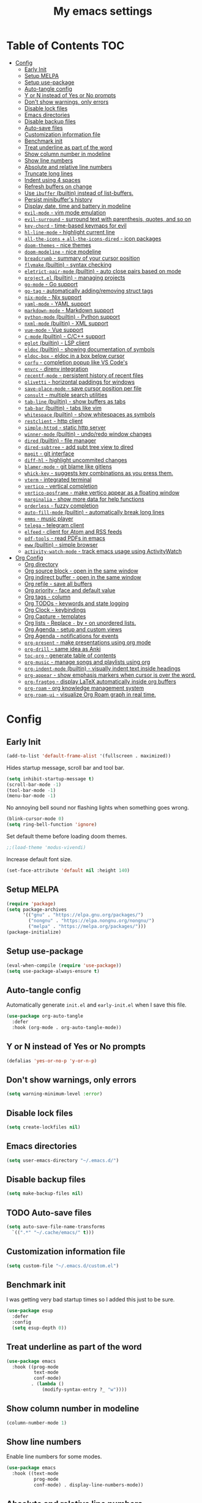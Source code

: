 #+title: My emacs settings
#+auto_tangle: t

* Table of Contents :TOC:
- [[#config][Config]]
  - [[#early-init][Early Init]]
  - [[#setup-melpa][Setup MELPA]]
  - [[#setup-use-package][Setup use-package]]
  - [[#auto-tangle-config][Auto-tangle config]]
  - [[#y-or-n-instead-of-yes-or-no-prompts][Y or N instead of Yes or No prompts]]
  - [[#dont-show-warnings-only-errors][Don't show warnings, only errors]]
  - [[#disable-lock-files][Disable lock files]]
  - [[#emacs-directories][Emacs directories]]
  - [[#disable-backup-files][Disable backup files]]
  - [[#auto-save-files][Auto-save files]]
  - [[#customization-information-file][Customization information file]]
  - [[#benchmark-init][Benchmark init]]
  - [[#treat-underline-as-part-of-the-word][Treat underline as part of the word]]
  - [[#show-column-number-in-modeline][Show column number in modeline]]
  - [[#show-line-numbers][Show line numbers]]
  - [[#absolute-and-relative-line-numbers][Absolute and relative line numbers]]
  - [[#truncate-long-lines][Truncate long lines]]
  - [[#indent-using-4-spaces][Indent using 4 spaces]]
  - [[#refresh-buffers-on-change][Refresh buffers on change]]
  - [[#use-ibuffer-builtin-instead-of-list-buffers][Use =ibuffer= (builtin) instead of list-buffers.]]
  - [[#persist-minibuffers-history][Persist minibuffer's history]]
  - [[#display-date-time-and-battery-in-modeline][Display date, time and battery in modeline]]
  - [[#evil-mode---vim-mode-emulation][=evil-mode= - vim mode emulation]]
  - [[#evil-surround---surround-text-with-parenthesis-quotes-and-so-on][=evil-surround= - surround text with parenthesis, quotes, and so on]]
  - [[#key-chord---time-based-keymaps-for-evil][=key-chord= - time-based keymaps for evil]]
  - [[#hl-line-mode---highlight-current-line][=hl-line-mode= - highlight current line]]
  - [[#all-the-icons--all-the-icons-dired---icon-packages][=all-the-icons= + =all-the-icons-dired= - icon packages]]
  - [[#doom-themes---nice-themes][=doom-themes= - nice themes]]
  - [[#doom-modeline---nice-modeline][=doom-modeline= - nice modeline]]
  - [[#breadcrumb---summary-of-your-cursor-position][=breadcrumb= - summary of your cursor position]]
  - [[#flymake-builtin---syntax-checking][=flymake= (builtin) - syntax checking]]
  - [[#eletrict-pair-mode-builtin---auto-close-pairs-based-on-mode][=eletrict-pair-mode= (builtin) - auto close pairs based on mode]]
  - [[#projectel-builtin---managing-projects][=project.el= (builtin) - managing projects]]
  - [[#go-mode---go-support][=go-mode= - Go support]]
  - [[#go-tag---automatically-addingremoving-struct-tags][=go-tag= - automatically adding/removing struct tags]]
  - [[#nix-mode---nix-support][=nix-mode= - Nix support]]
  - [[#yaml-mode---yaml-support][=yaml-mode= - YAML support]]
  - [[#markdown-mode---markdown-support][=markdown-mode= - Markdown support]]
  - [[#python-mode-builtin---python-support][=python-mode= (builtin) - Python support]]
  - [[#nxml-mode-builtin---xml-support][=nxml-mode= (builtin) - XML support]]
  - [[#vue-mode---vue-support][=vue-mode= - Vue support]]
  - [[#c-mode-builtin---cc-support][=c-mode= (builtin) - C/C++ support]]
  - [[#eglot-builtin---lsp-client][=eglot= (builtin) - LSP client]]
  - [[#eldoc-builtin---showing-documentation-of-symbols][=eldoc= (builtin) - showing documentation of symbols]]
  - [[#eldoc-box---eldoc-in-a-box-below-cursor][=eldoc-box= - eldoc in a box below cursor]]
  - [[#corfu---completion-popup-like-vs-codes][=corfu= - completion popup like VS Code's]]
  - [[#envrc---direnv-integration][=envrc= - direnv integration]]
  - [[#recentf-mode---persistent-history-of-recent-files][=recentf-mode= - persistent history of recent files]]
  - [[#olivetti---horizontal-paddings-for-windows][=olivetti= - horizontal paddings for windows]]
  - [[#save-place-mode---save-cursor-position-per-file][=save-place-mode= - save cursor position per file]]
  - [[#consult---multiple-search-utilities][=consult= - multiple search utilities]]
  - [[#tab-line-builtin---show-buffers-as-tabs][=tab-line= (builtin) - show buffers as tabs]]
  - [[#tab-bar-builtin---tabs-like-vim][=tab-bar= (builtin) - tabs like vim]]
  - [[#whitespace-builtin---show-whitespaces-as-symbols][=whitespace= (builtin) - show whitespaces as symbols]]
  - [[#restclient---http-client][=restclient= - http client]]
  - [[#simple-httpd---static-http-server][=simple-httpd= - static http server]]
  - [[#winner-mode-builtin---undoredo-window-changes][=winner-mode= (builtin) - undo/redo window changes]]
  - [[#dired-builtin---file-manager][=dired= (builtin) - file manager]]
  - [[#dired-subtree---add-subt-tree-view-to-dired][=dired-subtree= - add subt tree view to dired]]
  - [[#magit---git-interface][=magit= - git interface]]
  - [[#diff-hl---highlight-uncommited-changes][=diff-hl= - highlight uncommited changes]]
  - [[#blamer-mode---git-blame-like-gitlens][=blamer-mode= - git blame like gitlens]]
  - [[#whick-key---suggests-key-combinations-as-you-press-them][=whick-key= - suggests key combinations as you press them.]]
  - [[#vterm---integrated-terminal][=vterm= - integrated terminal]]
  - [[#vertico---vertical-completion][=vertico= - vertical completion]]
  - [[#vertico-posframe---make-vertico-appear-as-a-floating-window][=vertico-posframe= - make vertico appear as a floating window]]
  - [[#marginalia---show-more-data-for-help-functions][=marginalia= - show more data for help functions]]
  - [[#orderless---fuzzy-completion][=orderless= - fuzzy completion]]
  - [[#auto-fill-mode-builtin---automatically-break-long-lines][=auto-fill-mode= (builtin) - automatically break long lines]]
  - [[#emms---music-player][=emms= - music player]]
  - [[#telega---telegram-client][=telega= - telegram client]]
  - [[#elfeed---client-for-atom-and-rss-feeds][=elfeed= - client for Atom and RSS feeds]]
  - [[#pdf-tools---read-pdfs-in-emacs][=pdf-tools= - read PDFs in emacs]]
  - [[#eww-builtin---simple-browser][=eww= (builtin) - simple browser]]
  - [[#activity-watch-mode---track-emacs-usage-using-activitywatch][=activity-watch-mode= - track emacs usage using ActivityWatch]]
- [[#org-config][Org Config]]
  - [[#org-directory][Org directory]]
  - [[#org-source-block---open-in-the-same-window][Org source block - open in the same window]]
  - [[#org-indirect-buffer---open-in-the-same-window][Org indirect buffer - open in the same window]]
  - [[#org-refile---save-all-buffers][Org refile - save all buffers]]
  - [[#org-priority---face-and-default-value][Org priority - face and default value]]
  - [[#org-tags---column][Org tags - column]]
  - [[#org-todos---keywords-and-state-logging][Org TODOs - keywords and state logging]]
  - [[#org-clock---keybindings][Org Clock - keybindings]]
  - [[#org-capture---templates][Org Capture - templates]]
  - [[#org-lists---replace---by--on-unordered-lists][Org lists - Replace ~-~ by ~•~ on unordered lists.]]
  - [[#org-agenda---setup-and-custom-views][Org Agenda - setup and custom views]]
  - [[#org-agenda---notifications-for-events][Org Agenda - notifications for events]]
  - [[#org-present---make-presentations-using-org-mode][=org-present= - make presentations using org mode]]
  - [[#org-drill---same-idea-as-anki][=org-drill= - same idea as Anki]]
  - [[#toc-org---generate-table-of-contents][=toc-org= - generate table of contents]]
  - [[#org-music---manage-songs-and-playlists-using-org][=org-music= - manage songs and playlists using org]]
  - [[#org-indent-mode-builtin---visually-indent-text-inside-headings][=org-indent-mode= (builtin) - visually indent text inside headings]]
  - [[#org-appear---show-emphasis-markers-when-cursor-is-over-the-word][=org-appear= - show emphasis markers when cursor is over the word.]]
  - [[#org-fragtog---display-latex-automatically-inside-org-buffers][=org-fragtog= - display LaTeX automatically inside org buffers]]
  - [[#org-roam---org-knowledge-management-system][=org-roam= - org knowledge management system]]
  - [[#org-roam-ui---visualize-org-roam-graph-in-real-time][=org-roam-ui= - visualize Org Roam graph in real time.]]

* Config
** Early Init

#+begin_src emacs-lisp :tangle ~/.emacs.d/early-init.el
  (add-to-list 'default-frame-alist '(fullscreen . maximized))
#+end_src

Hides startup message, scroll bar and tool bar.

#+begin_src emacs-lisp :tangle ~/.emacs.d/early-init.el
  (setq inhibit-startup-message t)
  (scroll-bar-mode -1)
  (tool-bar-mode -1)
  (menu-bar-mode -1)
#+end_src

No annoying bell sound nor flashing lights when something goes wrong.

#+begin_src emacs-lisp :tangle ~/.emacs.d/early-init.el
  (blink-cursor-mode 0)
  (setq ring-bell-function 'ignore)
#+end_src

Set default theme before loading doom themes.

#+begin_src emacs-lisp :tangle ~/.emacs.d/early-init.el
  ;;(load-theme 'modus-vivendi)
#+end_src

Increase default font size.

#+begin_src emacs-lisp :tangle ~/.emacs.d/early-init.el
  (set-face-attribute 'default nil :height 140)
#+end_src

#+property: header-args:emacs-lisp :tangle ~/.emacs.d/init.el

** COMMENT Frame

Launch in fullscreen.

#+begin_src emacs-lisp
  (toggle-frame-fullscreen)
#+end_src

** Setup MELPA

#+begin_src emacs-lisp
  (require 'package)
  (setq package-archives
        '(("gnu" . "https://elpa.gnu.org/packages/")
          ("nongnu" . "https://elpa.nongnu.org/nongnu/")
          ("melpa" . "https://melpa.org/packages/")))
  (package-initialize)
#+end_src

** Setup use-package

#+begin_src emacs-lisp
  (eval-when-compile (require 'use-package))
  (setq use-package-always-ensure t)
#+end_src

** Auto-tangle config

Automatically generate =init.el= and =early-init.el= when I save this file.

#+begin_src emacs-lisp
  (use-package org-auto-tangle
    :defer
    :hook (org-mode . org-auto-tangle-mode))
#+end_src

** Y or N instead of Yes or No prompts

#+begin_src emacs-lisp
  (defalias 'yes-or-no-p 'y-or-n-p)
#+end_src

** Don't show warnings, only errors

#+begin_src emacs-lisp
  (setq warning-minimum-level :error)
#+end_src

** Disable lock files

#+begin_src emacs-lisp
  (setq create-lockfiles nil)
#+end_src

** Emacs directories

#+begin_src emacs-lisp
  (setq user-emacs-directory "~/.emacs.d/")
#+end_src

** Disable backup files

#+begin_src emacs-lisp
  (setq make-backup-files nil)
#+end_src

** TODO Auto-save files

#+begin_src emacs-lisp
  (setq auto-save-file-name-transforms
    `((".*" "~/.cache/emacs/" t)))
#+end_src
** Customization information file

#+begin_src emacs-lisp
  (setq custom-file "~/.emacs.d/custom.el")
#+end_src

** COMMENT Escape to quit prompts

Press escape to quit most prompts.

#+begin_src emacs-lisp
  (global-set-key (kbd "<escape>") 'keyboard-escape-quit)
#+end_src

** Benchmark init

I was getting very bad startup times so I added this just to be sure.

#+begin_src emacs-lisp
  (use-package esup
    :defer
    :config
    (setq esup-depth 0))
#+end_src

** COMMENT General for keybindings

#+begin_src emacs-lisp
  (use-package general
    :config
    (general-create-definer general-leader
      :states ('normal 'visual)
      :keymaps 'override
      :prefix "SPC"))
#+end_src

** Treat underline as part of the word

#+begin_src emacs-lisp
  (use-package emacs
    :hook ((prog-mode
            text-mode
            conf-mode)
           . (lambda ()
               (modify-syntax-entry ?_ "w"))))
#+end_src

** Show column number in modeline

#+begin_src emacs-lisp
  (column-number-mode 1)
#+end_src

** Show line numbers

Enable line numbers for some modes.

#+begin_src emacs-lisp
  (use-package emacs
    :hook ((text-mode
            prog-mode
            conf-mode) . display-line-numbers-mode))
#+end_src

** Absolute and relative line numbers

Show absolute line numbers for insert state and relative for others.

#+begin_src emacs-lisp
  (use-package emacs
    :after evil
    :hook ((evil-insert-state-entry
            . (lambda ()
                (setq display-line-numbers-type t)
                (display-line-numbers-mode 1)))
           (evil-insert-state-exit
            . (lambda ()
                (setq display-line-numbers-type 'relative)
                (display-line-numbers-mode 1)))))
#+end_src

** Truncate long lines

#+begin_src emacs-lisp
  (set-default 'truncate-lines t)
#+end_src

** Indent using 4 spaces

#+begin_src emacs-lisp
  (setq-default tab-width 4)
  (setq-default indent-tabs-mode nil)
#+end_src

** Refresh buffers on change

Refreshs file automatically when its changed by other program.

#+begin_src emacs-lisp
  (use-package emacs
    :config
    (global-auto-revert-mode 1))
#+end_src

** Use =ibuffer= (builtin) instead of list-buffers.

#+begin_src emacs-lisp
  (use-package emacs
    :bind ("C-x C-b" . ibuffer))
#+end_src

** Persist minibuffer's history

In ~M-x~, ~C-x C-f~ and so on.

#+begin_src emacs-lisp
  (savehist-mode 1)
  (setq history-length 100)
#+end_src

** Display date, time and battery in modeline

#+begin_src emacs-lisp
  (use-package emacs
    :config
    (setq display-time-day-and-date t)
    (setq display-time-format "%a %H:%M %d/%m")
    (setq display-time-default-load-average nil)
    (display-time-mode 1)
    (display-battery-mode 1))
#+end_src

** =evil-mode= - vim mode emulation

evil mode and evil-collection provide vim-like bindings.

#+begin_src emacs-lisp
  (use-package evil
    :demand t
    :custom
    (evil-want-integration t)
    (evil-want-C-u-scroll t)
    (evil-want-keybinding nil) ; what? idk
    ;;(evil-want-minibuffer t)
    (evil-undo-system 'undo-redo)
    (evil-cross-lines t)
    :bind
    (:map evil-normal-state-map
          ("SPC u" . universal-argument)
          ("H" . previous-buffer)
          ("L" . next-buffer))
    :config
    (evil-set-leader 'normal (kbd "SPC"))
    (evil-mode 1))

  (use-package evil-collection
    :after evil
    :config
    (evil-collection-init))
#+end_src

** =evil-surround= - surround text with parenthesis, quotes, and so on

Works exactly like you-surround.

#+begin_src emacs-lisp
  (use-package evil-surround
    :ensure t
    :config
    (global-evil-surround-mode 1))
#+end_src

** =key-chord= - time-based keymaps for evil

I only use it to map ~jk~ to ~<Escape>~, aka switch to normal mode.

#+begin_src emacs-lisp
  (use-package key-chord
    :after evil
    :config
    (key-chord-mode 1)
    (setq key-chord-two-keys-delay 0.2)
    (key-chord-define evil-insert-state-map "jk" 'evil-normal-state))
#+end_src

** COMMENT =focus-mode= - highlight only the current area

#+begin_src emacs-lisp
  (use-package focus :defer)
#+end_src

** =hl-line-mode= - highlight current line

#+begin_src emacs-lisp
  (use-package emacs
    :config
    (global-hl-line-mode 1))
#+end_src

** COMMENT =evil-mc= - multiple cursors like VSCode

#+begin_src emacs-lisp
  (use-package evil-mc :defer)
#+end_src

** =all-the-icons= + =all-the-icons-dired= - icon packages

#+begin_src emacs-lisp
  (use-package all-the-icons
    :if (display-graphic-p))

  (use-package all-the-icons-dired
    :hook (dired-mode . all-the-icons-dired-mode))

  ;; run once
  ;;(all-the-icons-install-fonts t)
  ;;(nerd-icons-install-fonts t)
#+end_src

** =doom-themes= - nice themes

#+begin_src emacs-lisp
  (use-package doom-themes
    :defer 0.3
    :config
    (setq doom-themes-enable-bold t)
    (setq doom-themes-enable-italic t)
    (load-theme 'doom-one t))
#+end_src

** =doom-modeline= - nice modeline

#+begin_src emacs-lisp
  (use-package doom-modeline
    :defer 1
    :config
    (setq doom-modeline-buffer-name nil)
    (setq doom-modeline-buffer-encoding nil)
    (doom-modeline-mode 1))
#+end_src

** =breadcrumb= - summary of your cursor position

Tells you in what "component" and which file you are.
Like =init.org : Config > breacrumb=.

#+begin_src emacs-lisp
  (use-package breadcrumb
    :hook
    ((prog-mode
      conf-mode
      text-mode
      vterm-mode)
     . breadcrumb-local-mode))
#+end_src

** COMMENT =fringe-mode= (builtin)

#+begin_src emacs-lisp
  (fringe-mode 8)
#+end_src

** =flymake= (builtin) - syntax checking

#+begin_src emacs-lisp
  (use-package sideline-flymake
    :hook (flymake-mode . sideline-mode)
    :init
    (setq sideline-flymake-display-mode 'line)
    (setq sideline-backends-right '(sideline-flymake)))
#+end_src

** =eletrict-pair-mode= (builtin) - auto close pairs based on mode

#+begin_src emacs-lisp
  (electric-pair-mode 1)
#+end_src

** =project.el= (builtin) - managing projects

Helps you manage projects based on version control systems, like
git repos. Check =C-x p p=.

Launch vterm in the project's root directory.

#+begin_src emacs-lisp
  (defun project-vterm ()
    (interactive)
    (let* ((proj-dir (car (last (project-current))))
           (proj-name (file-name-nondirectory
                       (directory-file-name "~/Git/backend/")))
           (chosen-name (read-string "buffer name: " proj-name))
           (default-directory proj-dir))
      (vterm (format "vterm - %s" chosen-name))))
#+end_src

Customize project.el commands.

#+begin_src emacs-lisp

  (use-package project
    :preface
    :config
    (setq project-switch-commands
          '((project-find-file "Find file" ?f)
            (project-find-regexp "Find regexp" ?g)
            (project-find-dir "Find directory" ?d)
            (project-vterm "vterm" ?t)
            ;;(project-vc-dir "VC-Dir")
            ;;(project-eshell "Eshell")
            ;;(project-any-command "Other")
            (magit-project-status "Magit" ?m))))
#+end_src

** =go-mode= - Go support

#+begin_src emacs-lisp
  (use-package go-mode
    :defer
    :hook
    (go-mode . eglot-ensure))
#+end_src

** =go-tag= - automatically adding/removing struct tags

#+begin_src emacs-lisp
  (use-package go-tag :defer)
#+end_src

** =nix-mode= - Nix support
#+begin_src emacs-lisp
  (use-package nix-mode :defer)
#+end_src

** =yaml-mode= - YAML support
#+begin_src emacs-lisp
  (use-package yaml-mode :defer)
#+end_src

** =markdown-mode= - Markdown support
#+begin_src emacs-lisp
  (use-package markdown-mode :defer)
#+end_src

** =python-mode= (builtin) - Python support

#+begin_src emacs-lisp
  (use-package emacs
    :hook (python-mode . eglot-ensure))
#+end_src

** =nxml-mode= (builtin) - XML support

#+begin_src emacs-lisp
  (use-package emacs
    :config
    (setq nxml-child-indent 4)
    (setq nxml-attribute-indent 4))
#+end_src

** =vue-mode= - Vue support

#+begin_src emacs-lisp
  (use-package vue-mode)
#+end_src

** =c-mode= (builtin) - C/C++ support

#+begin_src emacs-lisp
  (use-package emacs
    :hook (c-mode . (lambda ()
                      (setq c-basic-offset 2)
                      (setq indent-tabs-mode nil))))
#+end_src

** COMMENT =javascript-mode=
** =eglot= (builtin) - LSP client

Eglot is a builtin LSP (Language Server Protocol) client for emacs.

#+begin_src emacs-lisp
  (use-package eglot
    :hook
    ;; before saving, if eglot is enabled, try to format and organize imports
    (before-save
     . (lambda ()
         (when (bound-and-true-p eglot-managed-p)
           (call-interactively 'eglot-format)
           (call-interactively 'eglot-code-action-organize-imports))))

    :bind
    (:map evil-normal-state-map
          ("gi" . eglot-find-implementation)
          ("SPC l r" . eglot-rename)
          ("SPC l R" . eglot-reconnect)
          ("SPC l a a" . eglot-code-actions)
          ("SPC l a e" . eglot-code-action-extract))
    :init
    ;; do not block when loading lsp
    (setq eglot-sync-connect nil))
#+end_src

** =eldoc= (builtin) - showing documentation of symbols

It also retrieves data from =eglot=.

#+begin_src emacs-lisp
    (use-package emacs
      :config
      (setq eldoc-echo-area-use-multiline-p 1))
#+end_src

** =eldoc-box= - eldoc in a box below cursor

I use eldoc-box to show docs as a hover box instead of using echo area.

#+begin_src emacs-lisp
  (use-package eldoc-box
      :config
      (eldoc-box-hover-at-point-mode 1)
      (advice-add 'eldoc-doc-buffer :override 'eldoc-box-help-at-point))
#+end_src

** =corfu= - completion popup like VS Code's

#+begin_src emacs-lisp
  (use-package corfu
    :hook ((text-mode prog-mode conf-mode) . corfu-mode)
    :config
    (setq corfu-auto nil)
    (setq corfu-preview-current nil)
    (setq corfu-auto-delay 0.2)
    (setq corfu-auto-prefix 1)
    (setq corfu-cycle t)
    (corfu-popupinfo-mode 1)
    :bind
    (:map global-map
          ("C-SPC" . completion-at-point)))
#+end_src

** COMMENT =cape=

Completion-at-point extensions.

#+begin_src emacs-lisp
  (use-package cape
    :init
    (dolist (mode '(text-mode-hook
                    prog-mode-hook
                    conf-mode-hook))
      (add-hook mode (lambda ()
                       (add-to-list 'completion-at-point-functions #'cape-tex)
                       (add-to-list 'completion-at-point-functions #'cape-emoji)
                       (add-to-list 'completion-at-point-functions #'cape-file)))))
#+end_src

** COMMENT =dap-mode=

#+begin_src emacs-lisp
  (use-package dap-mode)
#+end_src

** =envrc= - direnv integration

Works better than =direnv-mode= for me.

#+begin_src emacs-lisp
  (use-package envrc
    :config
    (envrc-global-mode))
#+end_src

** =recentf-mode= - persistent history of recent files

Show recent files with ~C-x C-r~.

#+begin_src emacs-lisp
  (recentf-mode 1)
  (setq recentf-max-menu-items 100)
  (setq recentf-max-saved-items 100)
  (global-set-key "\C-x\ \C-r" 'recentf-open)
#+end_src

** =olivetti= - horizontal paddings for windows

#+begin_src emacs-lisp
  (use-package olivetti
    :hook ((prog-mode
            eww-mode
            text-mode
            conf-mode
            org-agenda-mode)
           . olivetti-mode)
    :init
    (setq-default olivetti-body-width 100))
#+end_src

*** COMMENT interesting

  (defun ews-distraction-free ()
    "Distraction-free writing environment using Olivetti package."
    (interactive)
    (if (equal olivetti-mode nil)
        (progn
          (window-configuration-to-register 1)
          (delete-other-windows)
          (text-scale-set 2)
          (olivetti-mode t))
      (progn
        (if (eq (length (window-list)) 1)
            (jump-to-register 1))
        (olivetti-mode 0)
        (text-scale-set 0))))

  (use-package olivetti
    :demand t
    :bind
    (("<f9>" . ews-distraction-free)))

** COMMENT =desktop-save-mode= - restore last session when opening emacs

#+begin_src emacs-lisp
  (desktop-save-mode 1)
#+end_src

** =save-place-mode= - save cursor position per file

#+begin_src emacs-lisp
  (save-place-mode 1)
#+end_src

** =consult= - multiple search utilities

#+begin_src emacs-lisp
  (use-package consult
    :defer
    :bind
    (:map evil-normal-state-map
          ;; analogous to project-find-regexp
          ("SPC p g" . consult-git-grep)

          ;; analogous to project-find-file
          ("SPC p f" . consult-project-buffer)

          ;; buffer errors
          ("SPC b e" . consult-flymake)

          ;; buffer definitions
          ("SPC b d" . consult-imenu)))
#+end_src

** =tab-line= (builtin) - show buffers as tabs

It works per window, showing the recent buffers you opened in that window.

#+begin_src emacs-lisp
  (use-package emacs
    :config
    (setq tab-line-switch-cycling t))
#+end_src

** =tab-bar= (builtin) - tabs like vim

I use it just to make 2 or 3 different "window layouts" and switch
between them

#+begin_src emacs-lisp
  (use-package emacs
    :config
    (setq tab-bar-show nil))
#+end_src

** =whitespace= (builtin) - show whitespaces as symbols

#+begin_src emacs-lisp
  (use-package whitespace
    :hook
    ((prog-mode conf-mode) . whitespace-mode)
    :config
    (setq whitespace-style '(face tabs spaces trailing space-mark tab-mark)))
#+end_src

** =restclient= - http client

#+begin_src emacs-lisp
  (use-package restclient :defer t)
#+end_src

** =simple-httpd= - static http server

#+begin_src emacs-lisp
  (use-package simple-httpd :defer t)
#+end_src

** COMMENT =yasnippet= - templates/snippets

Package for creating snippets.

#+begin_src emacs-lisp
  (use-package yasnippet
    :config
    (yas-define-snippets
     'go-mode
     '(("iferr" "if err != nil {\n\treturn err${1:}\n}")
       ("iferr2" "if err != nil {\n\treturn nil${1:}, err${2:}\n}")
       ("lv" "log.Printf(\"%#v\", ${1:})")))

    (yas-define-snippets
     'org-mode
     '(("#el" "#+begin_src emacs-lisp\n${1:}\n#+end_src\n")
       ("#mus" "** ${1:}\n:PROPERTIES:\n:TYPE: song\n:END:\n")))

    (yas-global-mode 1)
    :bind
    (:map yas-minor-mode-map
          ("<tab>" . yas-expand)
          ("C-SPC" . yas-next-field-or-maybe-expand)))
#+end_src

** =winner-mode= (builtin) - undo/redo window changes

#+begin_src emacs-lisp
  (use-package emacs
    :bind
    (:map evil-normal-state-map
          ("C-w u" . winner-undo)
          ("C-w C-r" . winner-redo))
    :config
    (winner-mode 1))
#+end_src

** =dired= (builtin) - file manager

Automatically update dired when a file is changed.

#+begin_src emacs-lisp
  (use-package emacs
    :hook
    (dired-mode . dired-hide-details-mode)
    :config
    (setq global-auto-revert-non-file-buffers t)
    :bind
    (:map dired-mode-map
          ("S-TAB" . dired-find-file-other-window)))
#+end_src

** =dired-subtree= - add subt tree view to dired

#+begin_src emacs-lisp
  (use-package dired-subtree
      :bind
      (:map dired-mode-map
            ("TAB" . dired-subtree-toggle)))
#+end_src

** =magit= - git interface

I use the default ~C-x g~ binding.

#+begin_src emacs-lisp
  (use-package magit :defer)
#+end_src

** =diff-hl= - highlight uncommited changes

#+begin_src emacs-lisp
  (use-package diff-hl
    :defer 1
    :hook ((magit-pre-refresh . diff-hl-magit-pre-refresh)
           (magit-post-refresh . diff-hl-magit-post-refresh)
           (after-save . diff-hl-update))
    :init
    (global-diff-hl-mode 1))
#+end_src

** =blamer-mode= - git blame like gitlens

#+begin_src emacs-lisp
  (use-package blamer :defer)
#+end_src

** COMMENT Perspective

#+begin_src emacs-lisp
  (use-package persp-mode
    :bind
    (:map evil-normal-state-map
          ("SPC SPC p" . persp-mode)
          ("SPC SPC s" . persp-switch)
          ("SPC SPC l" . persp-next)
          ("SPC SPC h" . persp-prev)))
#+end_src

** =whick-key= - suggests key combinations as you press them.

#+begin_src emacs-lisp
  (use-package which-key
    :config
    (setq which-key-idle-delay 0.5)
    (which-key-mode))
#+end_src

** =vterm= - integrated terminal

Launch vterm with a custom buffer name.

#+begin_src emacs-lisp
  (defun my/vterm (name)
    (interactive "sname: ")
    (vterm (concat "vterm - " name)))
#+end_src

#+begin_src emacs-lisp
  (use-package vterm
    :ensure nil
    :defer
    :bind
    (:map evil-normal-state-map
          (("SPC t" . my/vterm))))
#+end_src

** =vertico= - vertical completion

Improves minibuffer by showing multiple options in a vertical list.

#+begin_src emacs-lisp
  (use-package vertico
    :config
    (vertico-mode)
    (vertico-mouse-mode)
    (setq vertico-count 20)
    (setq vertico-cycle t)
    (setq vertico-sort-function #'vertico-sort-history-alpha)

    :bind
    (:map vertico-map
          ("C-j" . vertico-next)
          ("C-k" . vertico-previous)))
#+end_src

** =vertico-posframe= - make vertico appear as a floating window

#+begin_src emacs-lisp
  (use-package vertico-posframe
    :config (vertico-posframe-mode))
#+end_src

** =marginalia= - show more data for help functions

- Adds description for commands in ~M-x~
- Adds extra info to find file
- Adds extra info to ~C-h v~

#+begin_src emacs-lisp
  (use-package marginalia
    :init
    (marginalia-mode))
#+end_src

** =orderless= - fuzzy completion

#+begin_src emacs-lisp
  (use-package orderless
    :custom
    (completion-styles '(orderless basic))
    (completion-category-overrides '((file (styles basic partial-completion)))))
#+end_src

** =auto-fill-mode= (builtin) - automatically break long lines

#+begin_src emacs-lisp
  (use-package org
    :hook (org-mode . auto-fill-mode))
#+end_src

** =emms= - music player

#+begin_src emacs-lisp
  (use-package emms
    :config
    (emms-all)
    (emms-default-players)
    :bind
    (:map evil-normal-state-map
          ("SPC m j" . emms-next)
          ("SPC m k" . emms-previous)
          ("SPC m h" . emms-seek-backward)
          ("SPC m l" . emms-seek-forward)
          ("SPC m SPC" . emms-pause)
          ("SPC m s" . emms-stop)
          ("SPC m e" . emms)))
#+end_src

** =telega= - telegram client

#+begin_src emacs-lisp
  (use-package telega
    :ensure nil ;; installed and built through nix
    :init
    (setq telega-emoji-use-images nil))
#+end_src

** =elfeed= - client for Atom and RSS feeds

#+begin_src emacs-lisp
  (use-package elfeed
    :defer
    :config
    (setq elfeed-feeds
          '(
            ;; DHH
            "https://world.hey.com/dhh/feed.atom" 
            ;; Martin Fowler
            "https://martinfowler.com/feed.atom" 
            ;; Go Blog
            "https://go.dev/blog/feed.atom" 
            ;; ThePrimeTime
            "https://www.youtube.com/feeds/videos.xml?channel_id=UCUyeluBRhGPCW4rPe_UvBZQ" 
            ;; Mental Outlaw
            "https://www.youtube.com/feeds/videos.xml?channel_id=UC7YOGHUfC1Tb6E4pudI9STA" 
            ;; Fireship
            "https://www.youtube.com/feeds/videos.xml?channel_id=UCsBjURrPoezykLs9EqgamOA" 
            ;; Lakka News
            "https://www.lakka.tv/articles/feed.xml" 
            )))
#+end_src

*** TODO org-elfeed

** =pdf-tools= - read PDFs in emacs

I tried default emacs doc-view-mode but it didn't work with the PDFs I tested.

#+begin_src emacs-lisp
  (use-package pdf-tools
    :defer
    :config
    (pdf-tools-install))
#+end_src

** =eww= (builtin) - simple browser

Wrap lines instead of truncating

#+begin_src emacs-lisp
  (use-package emacs
    :hook (eww-mode . visual-line-mode))
#+end_src

** =activity-watch-mode= - track emacs usage using [[https://activitywatch.net][ActivityWatch]]

#+begin_src emacs-lisp
  (use-package activity-watch-mode
    :config
    (global-activity-watch-mode 1))
#+end_src

** COMMENT Matrix

#+begin_src emacs-lisp
  (use-package ement :defer)
#+end_src


** COMMENT EXWM

#+begin_src emacs-lisp
  (use-package exwm
	:hook
	((exwm-init . (lambda ()
					(exwm-workspace-switch-create 1)))
	 (exwm-update-class . (lambda ()
							(exwm-workspace-rename-buffer exwm-class-name)))
	 ;; (exwm-manage-finish . (lambda ()
	 ;;                         (exwm-input-set-local-simulation-keys '([?\s-j] . [down]))))
	 )

	:config
	;; Set the default number of workspaces
	(setq exwm-workspace-number 10)
	(setq exwm-systemtray-height 32)

	(setq exwm-input-simulation-keys
		  '(
			;; ([?\s-h] . [left])
			;; ([?\s-l] . [right])
			([?\s-k] . [up])
			([?\s-j] . [down])
			;; ([?0] . [home])
			;; ([?$] . [end])
			([?\C-\s-u] . [prior])
			([?\C-\s-d] . [next])
			;; ([?x] . [delete])
			;; ([?D] . [S-end delete])
			))

	;; When window "class" updates, use it to set the buffer name
	;; (add-hook 'exwm-update-class-hook #'efs/exwm-update-class)


	;; These keys should always pass through to Emacs
	(setq exwm-input-prefix-keys
		  '(?\C-x
			?\C-u
			?\C-w
			?\C-h
			?\M-x
			?\M-`
			?\M-&
			?\M-:
			?\C-\M-j  ;; Buffer list
			?\C-\ ))  ;; Ctrl+Space

	;; Ctrl+Q will enable the next key to be sent directly
	(define-key exwm-mode-map [?\C-q] 'exwm-input-send-next-key)

	;; Set up global key bindings.  These always work, no matter the input state!
	;; Keep in mind that changing this list after EXWM initializes has no effect.
	(setq exwm-input-global-keys
		  `(
			;; Reset to line-mode (C-c C-k switches to char-mode via exwm-input-release-keyboard)
			([?\s-r] . exwm-reset)

			;; Move between windows
			([s-left] . windmove-left)
			([s-right] . windmove-right)
			([s-up] . windmove-up)
			([s-down] . windmove-down)

			;; Launch applications via shell command
			([?\s-d] . (lambda (command)
						 (interactive (list (read-shell-command "$ ")))
						 (start-process-shell-command command nil command)))

			;; Switch workspace
			([?\s-w] . exwm-workspace-switch)

			;; 's-N': Switch to certain workspace with Super (Win) plus a number key (0 - 9)
			,@(mapcar (lambda (i)
						`(,(kbd (format "s-%d" i)) .
						  (lambda ()
							(interactive)
							(exwm-workspace-switch-create ,i))))
					  (number-sequence 0 9))

			,@(mapcar (lambda (i)
						`(,(kbd (format "S-s-%d" i)) .
						  (lambda ()
							(interactive)
							(exwm-workspace-move-window ,i))))
					  (number-sequence 0 9))))

	(exwm-systemtray-mode 0)
	(exwm-enable))
#+end_src

** COMMENT Desktop Environment

#+begin_src emacs-lisp
  (use-package desktop-environment
    :after exwm
    :config
    ;; (desktop-environment-brightness-small-increment "2%+")
    ;; (desktop-environment-brightness-small-decrement "2%-")
    ;; (desktop-environment-brightness-normal-increment "5%+")
    ;; (desktop-environment-brightness-normal-decrement "5%-")
    (desktop-environment-mode))
#+end_src

** COMMENT Remove all advices

#+begin_src emacs-lisp
  (defun advice-remove-all (sym)
    "Remove all advices from symbol SYM."
    (interactive "aFunction symbol:")
    (advice-mapc `(lambda (fun props)
                    (advice-remove ,(quote sym) fun))
                 sym))
#+end_src

* Org Config
** Org directory

#+begin_src emacs-lisp
  (setq org-directory "~/Sync/Org")
#+end_src
    
** Org source block - open in the same window

Open ~C-c '~ in the same window

#+begin_src emacs-lisp
  (setq org-src-window-setup 'current-window)
#+end_src

** Org indirect buffer - open in the same window

#+begin_src emacs-lisp
  (setq org-indirect-buffer-display 'current-window)
#+end_src

** Org refile - save all buffers

#+begin_src emacs-lisp
  (use-package org
    :config
    (setq org-outline-path-complete-in-steps t)
    (setq org-refile-targets nil)
    (advice-add 'org-refile :after 'org-save-all-org-buffers))
#+end_src

** Org priority - face and default value


- [#A] Urgent

Stop whatever you are doing to do this.

- [#B] Next

Tasks you should do when you finish what is in progress.

- [#C] Maybe

Tasks to reconsider in the future if it should be done.

- [#D] "Stuff" (default)

I use this only to differenciate delayed [#C] and default [#D]

#+begin_src emacs-lisp
  (use-package org
    :config
    (setq org-priority-highest ?A)
    (setq org-priority-lowest ?D)
    (setq org-priority-default ?D)
    (setq org-priority-faces
          ;; nil
          '((?A . (:foreground "gray"))
            (?B . (:foreground "gray"))
            (?C . (:foreground "gray"))
            (?D . (:foreground "gray")))
          ))
#+end_src

** Org tags - column

#+begin_src emacs-lisp
  (use-package org
    :config
    (setq org-tags-column -90))
#+end_src

** Org TODOs - keywords and state logging

#+begin_src emacs-lisp
  (use-package org
    :config
    (setq org-log-into-drawer t)
    (setq org-log-done nil)
    (setq org-log-reschedule t)
    (setq org-log-redeadline t)
    (setq org-hierarchical-todo-statistics t) ;; TODO cookie count not recursive
    (setq org-todo-keywords
          '((sequence "TODO(t)" "NEXT(n!)" "WAIT(w@)" "|" "DONE(d!)" "CANC(c@)")
            (sequence "PROJ(p)" "|" "FINI(f!)")))
    :bind
    ;; the keybindings are the same, just made them global
    (("C-c C-x C-o" . org-clock-out)
     ("C-c C-x C-j" . org-clock-goto)))
#+end_src

*** COMMENT whut
#+begin_src emacs-lisp
  (defun my/clocktable-write (&rest args)
    (apply #'org-clocktable-write-default args)
    (save-excursion
      (forward-char)
      (org-table-move-column-right)
      (org-table-move-column-right)))

  (setq org-duration-format 'h:mm)
#+end_src


*** COMMENT C-c C-c

C-c C-c over a TODO item calls =org-todo= instead of =org-set-tags-command=.

#+begin_src emacs-lisp
  (advice-add 'org-ctrl-c-ctrl-c
              :around
              (lambda (orig-fun &rest args)
                (if (and
                     (org-get-heading t t t t)
                     (org-get-todo-state))
                    ;; its a to-do item
                    (org-todo)
                  ;; its not a to-do item
                  (apply orig-fun args))))
#+end_src

** Org Clock - keybindings

#+begin_src emacs-lisp
  (use-package org
    :bind
    (("C-c C-x C-o" . org-clock-out)
     ("C-c C-x C-j" . org-clock-goto)))
#+end_src

** Org Capture - templates

#+begin_src emacs-lisp
  (use-package org
    :bind
    (:map global-map
          ("C-c c" . org-capture))
    :config
    (setq org-capture-templates
          '(("c"
             "Capture to inbox"
             entry
             (file+headline "tasks.org" "Tasks")
             "* TODO %?\n%U")
            ("j" "Journal"
             entry
             (file+headline "journal.org" "Journal")
             "* %T - %?"))))
#+end_src

** Org lists - Replace ~-~ by ~•~ on unordered lists.

#+begin_src emacs-lisp
  (font-lock-add-keywords 'org-mode
      '(("^ *\\([-]\\) "
      (0 (prog1 () (compose-region (match-beginning 1) (match-end 1) "•"))))))
#+end_src

** Org Agenda - setup and custom views

Custom agenda views, agenda settings, and so on.

#+begin_src emacs-lisp
  (defun my/org-agenda-show-all-dates ()
    (interactive)
    (setq org-agenda-show-all-dates
          (if org-agenda-show-all-dates nil t))
    (org-agenda-redo))

  (defun my/org-agenda-breadcrumb ()
    (let ((parent (cdr (org-get-outline-path))))
      (if parent
          (format "[%s] " (mapconcat 'identity parent " > "))
        "")))


  (use-package org
    :init
    (setq org-scheduled-past-days 100
          org-agenda-start-with-log-mode nil
          org-agenda-window-setup 'current-window
          org-agenda-block-separator ?―
          org-agenda-start-day nil
          org-agenda-tags-column 'auto
          org-agenda-span 1
          org-agenda-show-all-dates nil
          org-agenda-skip-deadline-if-done t
          org-agenda-clockreport-parameter-plist '(:link t :maxlevel 2)
          org-agenda-skip-scheduled-if-done nil
          org-deadline-warning-days 3
          org-agenda-start-with-follow-mode nil
          org-agenda-compact-blocks nil
          org-agenda-use-time-grid t
          org-agenda-skip-archived-trees nil
          org-agenda-current-time-string "←"
          org-agenda-files '("tasks.org")
          org-agenda-log-mode-items '(closed state)
          org-stuck-projects '("TODO=\"PROJ\"" ("NEXT" "WAIT") nil "")
          org-agenda-scheduled-leaders '("" "")
          org-agenda-deadline-leaders '("" "")

          org-agenda-todo-keyword-format "%s"
          org-agenda-prefix-format '((agenda . "  %-12t %s %(my/org-agenda-breadcrumb)")
                                     (todo . "  %(my/org-agenda-breadcrumb)")
                                     (tags . "  %(my/org-agenda-breadcrumb)")
                                     (search . "  %(my/org-agenda-breadcrumb)"))

          org-agenda-time-grid
          '((daily today require-timed)
            (800 900 1000 1100 1200 1300 1400 1500 1600 1700 1800 1900 2000 2100 2200)
            " ┄┄┄┄┄ " "")

          org-agenda-custom-commands
          '(("p" "Projects"
             ((todo "PROJ"
                        ((org-agenda-overriding-header "Projects")))
             ))
            ("a" "Agenda"
             ((agenda ""
                      ((org-agenda-span 10)
                       (org-scheduled-past-days 100)
                       (org-deadline-warning-days 10)))))
            ("d" "To-do"
             ((agenda ""
                      ((org-agenda-span 'day)
                       (org-agenda-time-grid '((daily today require-timed)
                          ()
                          " ┄┄┄┄┄ " ""))))
              (tags-todo "+PRIORITY=\"A\""
                         ((org-agenda-overriding-header "Urgent")))
              (tags-todo "-TODO=\"WAIT\"-PRIORITY=\"C\""
                         ((org-agenda-overriding-header "In progress")
                          (org-agenda-skip-function
                           '(org-agenda-skip-entry-if 'notregexp "CLOCK: \\[." 'scheduled))))
              (todo "WAIT"
                    ((org-agenda-overriding-header "Waiting")
                     (org-agenda-sorting-strategy '(alpha-up))))
              (todo "NEXT"
                         ((org-agenda-overriding-header "Next Actions")
                          (org-agenda-sorting-strategy '(alpha-up))
                          (org-agenda-skip-function
                           '(org-agenda-skip-entry-if
                             'regexp "CLOCK: \\[."
                             'scheduled))))
              (tags-todo "+TODO=\"TODO\"+PRIORITY=\"D\"+LEVEL=2"
                         ((org-agenda-overriding-header "Stuff")
                          (org-agenda-skip-function
                           '(org-agenda-skip-entry-if
                             'regexp "CLOCK: \\[."
                             'scheduled 'done))))
              (tags-todo "+PRIORITY=\"C\"+LEVEL=2"
                         ((org-agenda-overriding-header "Later")
                          (org-agenda-skip-function
                           '(org-agenda-skip-entry-if 'scheduled 'done))))))
            ("w" "Agenda"
             ((agenda ""
                      ((org-agenda-files '("work.org"))
                       (org-agenda-span 100)
                       (org-scheduled-past-days 0)
                       (org-deadline-warning-days 0)))))
            ("e" "Tasks by effort"
             ((tags-todo "-TODO=\"DONE\"-TODO=\"FINI\"+Effort>\"\""
                         ((org-agenda-overriding-header "Tasks by effort")
                          (org-agenda-sorting-strategy '(effort-up))
                          (org-agenda-skip-function
                           '(org-agenda-skip-entry-if 'scheduled))
                          (org-agenda-prefix-format '((tags . "%-5e - ")))))))
            ("E" "Tasks without effort"
             ((tags-todo "+TODO=\"TODO\"+Effort=\"\""
                         ((org-agenda-overriding-header "Tasks without effort")
                          (org-agenda-skip-function
                           '(org-agenda-skip-entry-if 'scheduled))))))))

    (custom-set-faces
     '(org-agenda-current-time ((t (:foreground "green" :weight bold)))))

    :bind
    ((:map global-map
           ("C-c a" . org-agenda)
           ("C-'" . org-cycle-agenda-files))
     (:map org-agenda-mode-map
           ("C-a" . my/org-agenda-show-all-dates)
           ("j" . org-agenda-next-line)
           ("C-j" . org-agenda-goto-date)
           ("h" . org-agenda-earlier)
           ("l" . org-agenda-later)
           ("C-d" . evil-scroll-down)
           ("C-w C-w" . evil-window-next)
           ("C-u" . evil-scroll-up)
           ("M-g" . org-agenda-toggle-time-grid)
           ("{" . org-agenda-backward-block)
           ("}" . org-agenda-forward-block)
           ("z" . evil-scroll-line-to-center)
           ("g" . evil-goto-first-line)
           ("G" . evil-goto-line)
           ("k" . org-agenda-previous-line))))
#+end_src

*** COMMENT Example agenda

#+begin_src emacs-lisp
  (use-package org
    :config
    (setq org-agenda-files '("exemplo.org")))
#+end_src

** Org Agenda - notifications for events

#+begin_src emacs-lisp
  (use-package emacs
    :after notifications
    :config
    (setq appt-message-warning-time 60
          appt-display-interval 10
          appt-display-mode-line nil)

    (setq appt-disp-window-function
          (lambda (remaining new-time msg)
            (notifications-notify
             :title (format "In %s minutes" remaining)
             :body msg
             :urgency 'critical)))

    (advice-add 'appt-check :before
                (lambda (&rest args)
                  (org-agenda-to-appt t)))
    (appt-activate t))
#+end_src

** COMMENT Change title and heading sizes.

#+begin_src emacs-lisp
  (defvar my/org-big-fonts '((org-document-title . 1.8)
                             (org-level-1 . 1.6)
                             (org-level-2 . 1.4)
                             (org-level-3 . 1.2)))
  (defun my/org-big ()
    (interactive)
    (dolist (face my/org-big-fonts)
      (set-face-attribute (car face) nil :height (cdr face))))

  (defun my/org-smol ()
    (interactive)
    (dolist (face my/org-big-fonts)
      (set-face-attribute (car face) nil :height 1.0)))
#+end_src

** COMMENT Whether to hide or not symbols for emphasis like ~a~, *b*, /c/...

#+begin_src emacs-lisp
 (setq org-hide-emphasis-markers nil)
#+end_src

** COMMENT Org Sort

#+begin_src emacs-lisp
  (defun my/org-sort ()
    (interactive)
    (org-sort-entries nil ?T)
    (org-sort-entries nil ?p)
    (org-sort-entries nil ?o))
#+end_src

** COMMENT Sparse Tree

#+begin_src emacs-lisp
  (use-package org
    :config
    (setq org-sparse-tree-default-date-type 'active))
#+end_src

** COMMENT Fold drawer

#+begin_src emacs-lisp
  (defun my/org-fold-hide-drawer-all ()
    (interactive)
    (org-fold-hide-drawer-all))
#+end_src

** COMMENT Org - Habit

#+begin_src emacs-lisp
  (use-package org
    :config
    (require 'org-habit)
    (add-to-list 'org-modules 'org-habit)
    (setq org-habit-graph-column 60))
#+end_src

** COMMENT Tables

#+begin_src emacs-lisp
  (use-package org
    :bind
    (:map org-mode-map
          ("C-c h" . org-table-move-cell-left)
          ("C-c l" . org-table-move-cell-right)
          ("C-c k" . org-table-move-cell-up)
          ("C-c j" . org-table-move-cell-down)))
#+end_src

** TODO COMMENT color calendar

#+begin_src emacs-lisp
  (defadvice calendar-generate-month
      (after highlight-weekend-days (month year indent) activate)
    "Highlight weekend days"
    (dotimes (i 31)
      (let ((date (list month (1+ i) year))
            (count (length (org-agenda-get-day-entries
                            "~/Git/Org/tasks.org" (list month (1+ i) year)))))
        (unless (= count 0)
          (calendar-mark-visible-date date)))))
#+end_src


** =org-present= - make presentations using org mode

#+begin_src emacs-lisp
  (use-package org-present
    :defer
    :hook ((org-present-mode
            . (lambda ()
                (org-present-hide-cursor)
				(setq display-line-numbers-type nil)
                (display-line-numbers-mode 1)))
           (org-present-mode-quit
            . (lambda ()
                (org-present-show-cursor)
				(setq display-line-numbers-type 'relative)
                (display-line-numbers-mode 1)))))
#+end_src

** =org-drill= - same idea as Anki

#+begin_src emacs-lisp
  (use-package org-drill
    :config
    (add-to-list 'org-modules 'org-drill))

  (advice-add 'org-drill-time-to-inactive-org-timestamp :override
              (lambda (time)
                "Convert TIME into org-mode timestamp."
                (format-time-string
                 (concat "[" (cdr org-time-stamp-formats) "]")
                 time)))
#+end_src

** =toc-org= - generate table of contents

Useful for github that doesn't create a TOC automatically

#+begin_src emacs-lisp
  (use-package toc-org
    :hook
    (org-mode . toc-org-mode))
#+end_src

** =org-music= - manage songs and playlists using org

#+begin_src emacs-lisp
  (add-to-list 'load-path "~/.emacs.d/lisp/")

  (defun my/org-music-play-song-at-point ()
    (interactive)
    (org-music-play-song-at-point))


  (require 'org-music) ;; idk why it only works that way

  (use-package org-music
    :load-path "lisp/org-music.el"
    :after emms
    :init
    (setq
     org-music-file nil
     org-music-youtube-downloader "yt-dlp"
     org-music-media-directory "~/.cache/org-music"
     org-music-operating-system "linux"
     org-music-cache-size (* 10 1024)) ;; 10 GB?

    :bind
    (:map evil-normal-state-map
          ("SPC m p l" . org-music-play-list)
          ("SPC m p p" . my/org-music-play-song-at-point)))
#+end_src

** =org-indent-mode= (builtin) - visually indent text inside headings

#+begin_src emacs-lisp
  (use-package org
    :hook (org-mode . org-indent-mode))
#+end_src

** =org-appear= - show emphasis markers when cursor is over the word.

#+begin_src emacs-lisp
  (use-package org-appear
      :hook
      (org-mode . org-appear-mode))
#+end_src

** =org-fragtog= - display LaTeX automatically inside org buffers

#+begin_src emacs-lisp
  (use-package org-fragtog
    :after org
    :hook
    (org-mode . org-fragtog-mode)
    :custom
    (org-startup-with-latex-preview t)
    :custom
    (org-format-latex-options
     (plist-put org-format-latex-options :scale 2)
     (plist-put org-format-latex-options :foreground 'auto)
     (plist-put org-format-latex-options :background 'auto)))
#+end_src

** =org-roam= - org knowledge management system

#+begin_src emacs-lisp
  (use-package org-roam
    :defer
    :config
    (when (not (file-directory-p "~/Sync/Org/Roam"))
      (make-directory "~/Sync/Org/Roam"))
    (setq org-roam-directory "~/Sync/Org/Roam")

    (org-roam-db-autosync-enable)

    :bind
    (("C-c n f" . org-roam-node-find)
     ("C-c n i" . org-roam-node-insert)))
#+end_src

** =org-roam-ui= - visualize Org Roam graph in real time.

#+begin_src emacs-lisp
  (use-package org-roam-ui :defer)
#+end_src

** COMMENT =org-bullets= - show headings with special bullets instead of asterisks

#+begin_src emacs-lisp
  (use-package org-bullets
    :hook (org-mode . org-bullets-mode))
#+end_src

Visually indent text inside headings.

